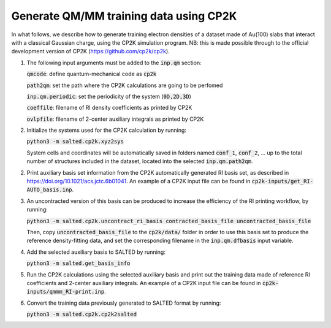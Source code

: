 Generate QM/MM training data using CP2K
---------------------------------------
In what follows, we describe how to generate training electron densities of a dataset made of Au(100) slabs that interact with a classical Gaussian charge, using the CP2K simulation program. NB: this is made possible through to the official development version of CP2K (https://github.com/cp2k/cp2k).

1. The following input arguments must be added to the :code:`inp.qm` section:


   :code:`qmcode`: define quantum-mechanical code as :code:`cp2k`

   :code:`path2qm`: set the path where the CP2K calculations are going to be perfomed 

   :code:`inp.qm.periodic`: set the periodicity of the system (:code:`0D,2D,3D`)

   :code:`coeffile`: filename of RI density coefficients as printed by CP2K

   :code:`ovlpfile`: filename of 2-center auxiliary integrals as printed by CP2K

2. Initialize the systems used for the CP2K calculation by running:

   :code:`python3 -m salted.cp2k.xyz2sys`

   System cells and coordinates will be automatically saved in folders named :code:`conf_1`, :code:`conf_2`, ... up to the total number of structures included in the dataset, located into the selected :code:`inp.qm.path2qm`. 

2. Print auxiliary basis set information from the CP2K automatically generated RI basis set, as described in https://doi.org/10.1021/acs.jctc.6b01041. An example of a CP2K input file can be found in :code:`cp2k-inputs/get_RI-AUTO_basis.inp`. 

3. An uncontracted version of this basis can be produced to increase the efficiency of the RI printing workflow, by running:

   :code:`python3 -m salted.cp2k.uncontract_ri_basis contracted_basis_file uncontracted_basis_file`

   Then, copy :code:`uncontracted_basis_file` to the :code:`cp2k/data/` folder in order to use this basis set to produce the reference density-fitting data, and set the corresponding filename in the :code:`inp.qm.dfbasis` input variable.

4. Add the selected auxiliary basis to SALTED by running:

   :code:`python3 -m salted.get_basis_info`

5. Run the CP2K calculations using the selected auxiliary basis and print out the training data made of reference RI coefficients and 2-center auxiliary integrals. An example of a CP2K input file can be found in :code:`cp2k-inputs/qmmm_RI-print.inp`. 

6. Convert the training data previously generated to SALTED format by running:

   :code:`python3 -m salted.cp2k.cp2k2salted` 

